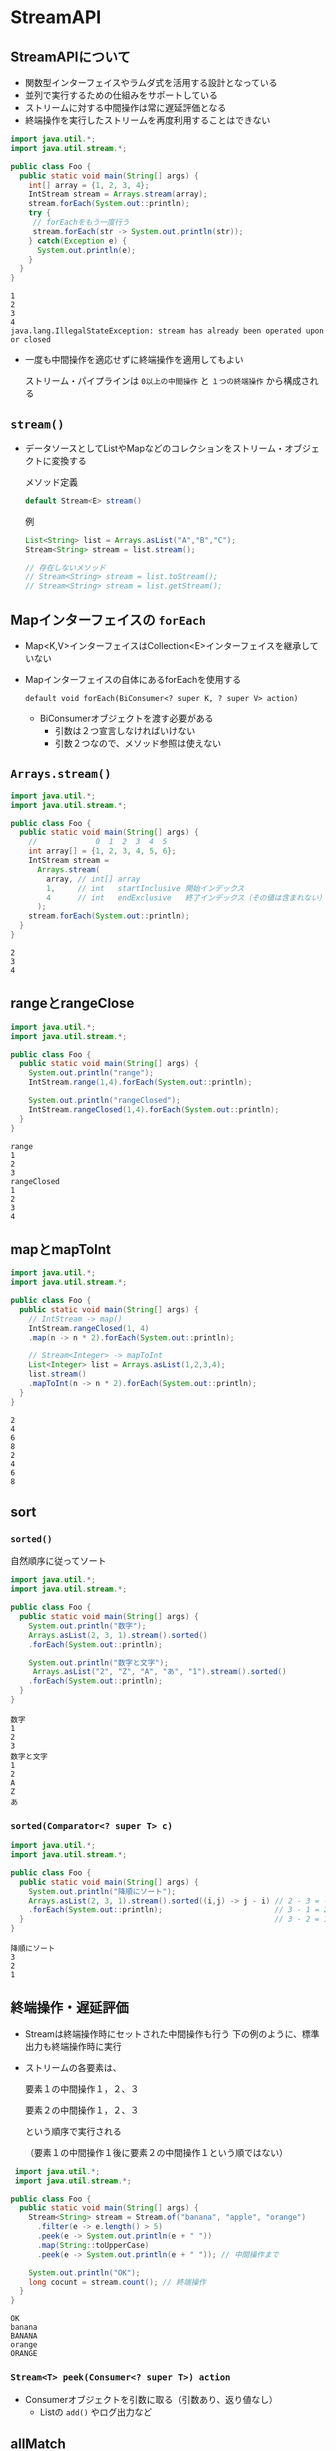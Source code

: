 * StreamAPI
** StreamAPIについて
   - 関数型インターフェイスやラムダ式を活用する設計となっている
   - 並列で実行するための仕組みをサポートしている
   - ストリームに対する中間操作は常に遅延評価となる
   - 終端操作を実行したストリームを再度利用することはできない
#+BEGIN_SRC java :results output :exports both :classname Foo
import java.util.*;
import java.util.stream.*;

public class Foo {
  public static void main(String[] args) {
    int[] array = {1, 2, 3, 4};
    IntStream stream = Arrays.stream(array);
    stream.forEach(System.out::println);
    try {
     // forEachをもう一度行う 
     stream.forEach(str -> System.out.println(str));
    } catch(Exception e) {
      System.out.println(e);
    }
  }
}
#+END_SRC

#+RESULTS:
: 1
: 2
: 3
: 4
: java.lang.IllegalStateException: stream has already been operated upon or closed

   - 一度も中間操作を適応せずに終端操作を適用してもよい
     
     ストリーム・パイプラインは ~0以上の中間操作~ と ~１つの終端操作~ から構成される
** ~stream()~
   - データソースとしてListやMapなどのコレクションをストリーム・オブジェクトに変換する
     
     メソッド定義
     #+BEGIN_SRC java
     default Stream<E> stream()
     #+END_SRC
     例
     #+BEGIN_SRC java
     List<String> list = Arrays.asList("A","B","C");
     Stream<String> stream = list.stream();
     
     // 存在しないメソッド
     // Stream<String> stream = list.toStream();
     // Stream<String> stream = list.getStream();
     #+END_SRC
** Mapインターフェイスの ~forEach~
   - Map<K,V>インターフェイスはCollection<E>インターフェイスを継承していない
   - Mapインターフェイスの自体にあるforEachを使用する
     
     ~default void forEach(BiConsumer<? super K, ? super V> action)~
     - BiConsumerオブジェクトを渡す必要がある
       - 引数は２つ宣言しなければいけない
       - 引数２つなので、メソッド参照は使えない
** ~Arrays.stream()~
#+BEGIN_SRC java :results output :exports both :classname Foo
import java.util.*;
import java.util.stream.*;

public class Foo {
  public static void main(String[] args) {
    //             0  1  2  3  4  5
    int array[] = {1, 2, 3, 4, 5, 6};
    IntStream stream = 
      Arrays.stream(
        array, // int[] array
        1,     // int   startInclusive 開始インデックス
        4      // int   endExclusive   終了インデックス（その値は含まれない）
      );
    stream.forEach(System.out::println);
  }
}
#+END_SRC

#+RESULTS:
: 2
: 3
: 4
** rangeとrangeClose
#+BEGIN_SRC java :results output :exports both :classname Foo
import java.util.*;
import java.util.stream.*;

public class Foo {
  public static void main(String[] args) {
    System.out.println("range");
    IntStream.range(1,4).forEach(System.out::println);

    System.out.println("rangeClosed");
    IntStream.rangeClosed(1,4).forEach(System.out::println);
  }
}
#+END_SRC

#+RESULTS:
: range
: 1
: 2
: 3
: rangeClosed
: 1
: 2
: 3
: 4
** mapとmapToInt
#+BEGIN_SRC java :results output :exports both :classname Foo
import java.util.*;
import java.util.stream.*;

public class Foo {
  public static void main(String[] args) {
    // IntStream -> map()
    IntStream.rangeClosed(1, 4)
    .map(n -> n * 2).forEach(System.out::println);

    // Stream<Integer> -> mapToInt
    List<Integer> list = Arrays.asList(1,2,3,4);
    list.stream()
    .mapToInt(n -> n * 2).forEach(System.out::println);
  }
}
#+END_SRC

#+RESULTS:
: 2
: 4
: 6
: 8
: 2
: 4
: 6
: 8
** sort
*** ~sorted()~
    自然順序に従ってソート
 #+BEGIN_SRC java :results output :exports both :classname Foo
 import java.util.*;
 import java.util.stream.*;

 public class Foo {
   public static void main(String[] args) {
     System.out.println("数字");
     Arrays.asList(2, 3, 1).stream().sorted()
     .forEach(System.out::println);

     System.out.println("数字と文字");
      Arrays.asList("2", "Z", "A", "あ", "1").stream().sorted()
     .forEach(System.out::println);
   }
 }
 #+END_SRC

 #+RESULTS:
 #+begin_example
 数字
 1
 2
 3
 数字と文字
 1
 2
 A
 Z
 あ
 #+end_example
*** ~sorted(Comparator<? super T> c)~
    #+BEGIN_SRC java :results output :exports both :classname Foo
 import java.util.*;
 import java.util.stream.*;

 public class Foo {
   public static void main(String[] args) {
     System.out.println("降順にソート");
     Arrays.asList(2, 3, 1).stream().sorted((i,j) -> j - i) // 2 - 3 = -1
     .forEach(System.out::println);                         // 3 - 1 = 2
   }                                                        // 3 - 2 = 1  プラス＝＞前に
 }
 #+END_SRC

 #+RESULTS:
 : 降順にソート
 : 3
 : 2
 : 1
** 終端操作・遅延評価
   - Streamは終端操作時にセットされた中間操作も行う
     下の例のように、標準出力も終端操作時に実行
   - ストリームの各要素は、

     要素１の中間操作１，２、３
     
     要素２の中間操作１，２、３

     という順序で実行される

     （要素１の中間操作１後に要素２の中間操作１という順ではない）
#+BEGIN_SRC java :results output :exports both :classname Foo
 import java.util.*;
 import java.util.stream.*;

public class Foo {
  public static void main(String[] args) {
    Stream<String> stream = Stream.of("banana", "apple", "orange")
      .filter(e -> e.length() > 5)
      .peek(e -> System.out.println(e + " "))
      .map(String::toUpperCase)
      .peek(e -> System.out.println(e + " ")); // 中間操作まで

    System.out.println("OK");
    long cocunt = stream.count(); // 終端操作
  }
}
#+END_SRC

#+RESULTS:
: OK
: banana 
: BANANA 
: orange 
: ORANGE 
*** ~Stream<T> peek(Consumer<? super T>) action~
    - Consumerオブジェクトを引数に取る（引数あり、返り値なし）
      - Listの ~add()~ やログ出力など
** allMatch
   - 終端操作が ~allMatch()~ の場合、 要素のひとつが ~false~ になった時点で操作を中断し、
     ~false~ を返す
#+BEGIN_SRC java :results output :exports both :classname Foo
import java.util.*;
import java.util.stream.*;
import java.util.function.*;

public class Foo {
  public static void main(String[] args) {
    IntPredicate p = i -> {
      System.out.println("hello ");
      return i % 2 == 0;
    };
    
    boolean result = IntStream.of(1, 2, 3).allMatch(p);
    System.out.println(result);
  }
}
#+END_SRC

#+RESULTS:
: hello 
: false
** ~flatMap()~
   - 構造が入れ子になったストリームをフラットなストリームに変換する
     | メソッド        | 説明               |
     |-----------------+--------------------|
     | flatMap         | Stream<R>を返す    |
     | flatMapToDouble | DoubleStreamを返す |
     | flatMapToInt    | IntStreamを返す    |
     | flatMapToLong   | LongStreamを返す   |
#+BEGIN_SRC java :results output :exports both :classname Foo
import java.util.*;
import java.util.stream.*;

public class Foo {
  public static void main(String[] args) {
    List<List<String>> list = Arrays.asList(
      Arrays.asList("A", "B", "C"), Arrays.asList("D", "B", "E"));

    list.stream().flatMap(l -> l.stream())
    .distinct()
    .forEach(System.out::println);

    List<IntStream> list2 = Arrays.asList(
      IntStream.of(1, 2, 3), IntStream.of(4, 3, 4));

    list2.stream().flatMapToInt(l -> l)
    .distinct()
    .forEach(System.out::println);
  }
}
#+END_SRC

#+RESULTS:
: A
: B
: C
: D
: E
: 1
: 2
: 3
: 4
** merge
   - Java SE 8ではMapインターフェイスに新しくdefaultメソッドとしてmergeメソッドが追加された
   - メソッド定義
     #+BEGIN_SRC java
     default V merge(
       K key,
       V value,
       BiFunction<? super V, ? super V, ? extends V> remappingFunction 
     )
     #+END_SRC
     - 
#+BEGIN_SRC java :results output :exports both :classname Foo
import java.util.*;

public class Foo {
  public static void main(String[] args) {
    Map<String, String> map1 = new HashMap<>();
    map1.put("key1", "value1");
    map1.merge("key1", "value2", (v1, v2) -> v1.concat(v1));
    map1.merge("key2", "value2", (v1, v2) -> v1.concat(v1)); // 該当するキーがない場合、v2が新たにputされる
    System.out.println(map1);
  }
}
#+END_SRC

#+RESULTS:
: {key1=value1value1, key2=value2}
** リダクション
   - ストリーム・オブジェクト内の要素を１つに要約する終端操作
#+BEGIN_SRC java :results output :exports both :classname Foo
import java.util.*;
import java.util.stream.*;

public class Foo {
  public static void main(String[] args) {
    IntStream stream1 = IntStream.of(1,2,3);
    //                              初期値 + 1 + 2 + 3
    System.out.println(stream1.reduce(100, (x, y) -> x + y));
    IntStream stream2 = IntStream.of(1,2,3);
    //                              初期値なし->Optionalとなる
    System.out.println(stream2.reduce((x, y) -> x + y));
  }
}
#+END_SRC

#+RESULTS:
: 106
: OptionalInt[6]
